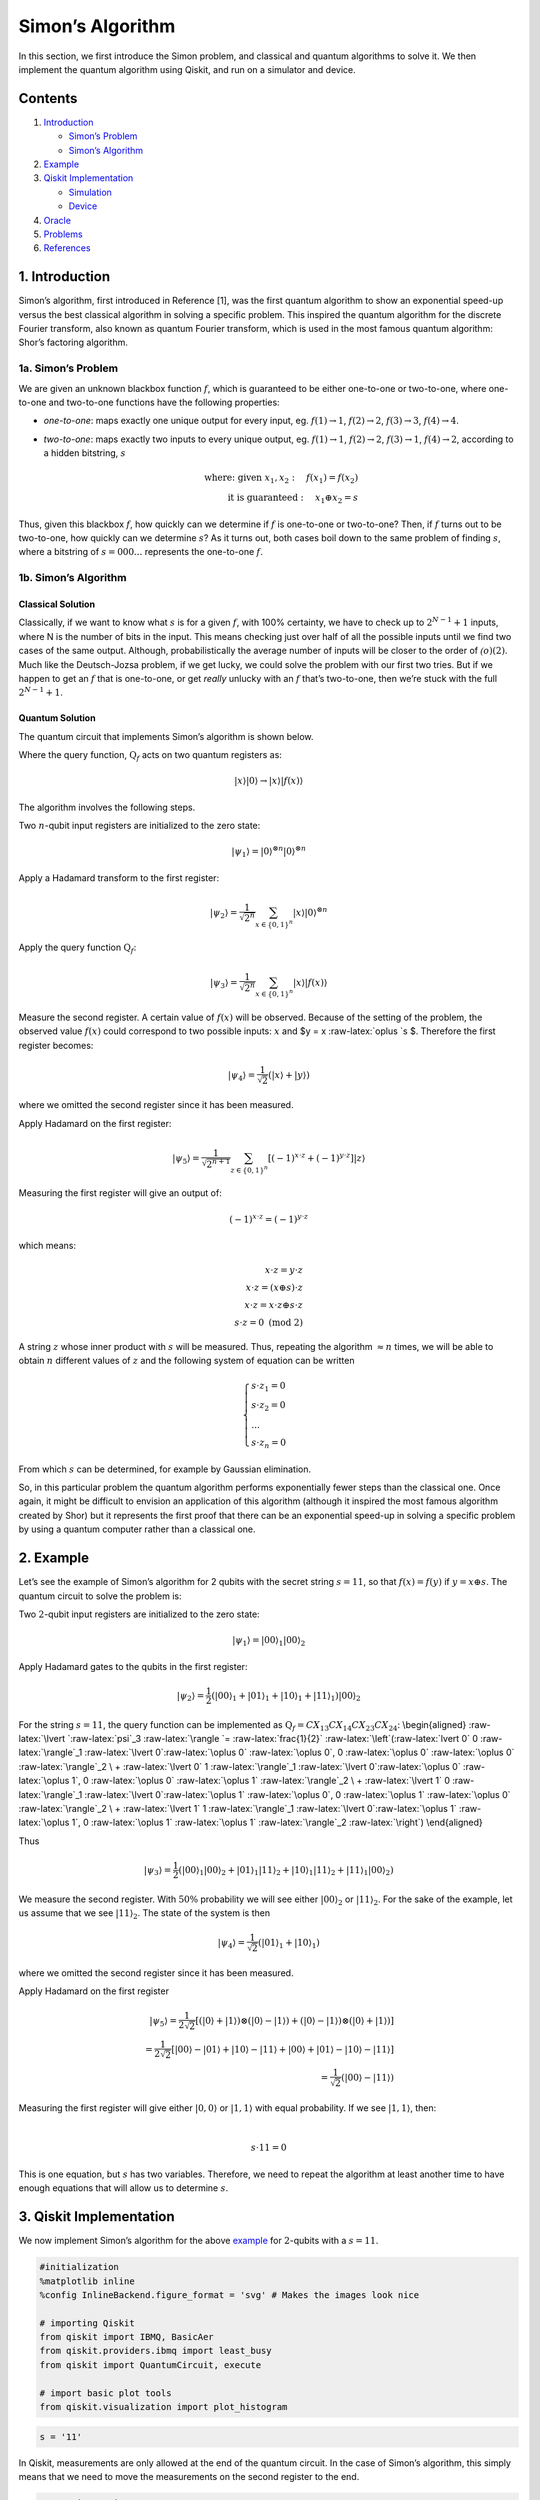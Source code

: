 Simon’s Algorithm
=================

.. raw:: html

   <!-- #region -->

In this section, we first introduce the Simon problem, and classical and
quantum algorithms to solve it. We then implement the quantum algorithm
using Qiskit, and run on a simulator and device.

Contents
--------

1. `Introduction <#introduction>`__

   -  `Simon’s Problem <#problem>`__
   -  `Simon’s Algorithm <#algorithm>`__

2. `Example <#example>`__

3. `Qiskit Implementation <#implementation>`__

   -  `Simulation <#simulation>`__
   -  `Device <#device>`__

4. `Oracle <#oracle>`__

5. `Problems <#problems>`__

6. `References <#references>`__

1. Introduction 
---------------

Simon’s algorithm, first introduced in Reference [1], was the first
quantum algorithm to show an exponential speed-up versus the best
classical algorithm in solving a specific problem. This inspired the
quantum algorithm for the discrete Fourier transform, also known as
quantum Fourier transform, which is used in the most famous quantum
algorithm: Shor’s factoring algorithm.

1a. Simon’s Problem  
~~~~~~~~~~~~~~~~~~~

We are given an unknown blackbox function :math:`f`, which is guaranteed
to be either one-to-one or two-to-one, where one-to-one and two-to-one
functions have the following properties:

-  *one-to-one*: maps exactly one unique output for every input, eg.
   :math:`f(1) \rightarrow 1`, :math:`f(2) \rightarrow 2`,
   :math:`f(3) \rightarrow 3`, :math:`f(4) \rightarrow 4`.
-  *two-to-one*: maps exactly two inputs to every unique output, eg.
   :math:`f(1) \rightarrow 1`, :math:`f(2) \rightarrow 2`,
   :math:`f(3) \rightarrow 1`, :math:`f(4) \rightarrow 2`, according to
   a hidden bitstring, :math:`s`

   .. math::


      \textrm{where:  given }x_1,x_2: \quad f(x_1) = f(x_2) \\
      \textrm{it is guaranteed }: \quad x_1 \oplus x_2 = s

Thus, given this blackbox :math:`f`, how quickly can we determine if
:math:`f` is one-to-one or two-to-one? Then, if :math:`f` turns out to
be two-to-one, how quickly can we determine :math:`s`? As it turns out,
both cases boil down to the same problem of finding :math:`s`, where a
bitstring of :math:`s={000...}` represents the one-to-one :math:`f`.

1b. Simon’s Algorithm  
~~~~~~~~~~~~~~~~~~~~~

Classical Solution
^^^^^^^^^^^^^^^^^^

Classically, if we want to know what :math:`s` is for a given :math:`f`,
with 100% certainty, we have to check up to :math:`2^{N−1}+1` inputs,
where N is the number of bits in the input. This means checking just
over half of all the possible inputs until we find two cases of the same
output. Although, probabilistically the average number of inputs will be
closer to the order of :math:`\mathcal(o)(2)`. Much like the
Deutsch-Jozsa problem, if we get lucky, we could solve the problem with
our first two tries. But if we happen to get an :math:`f` that is
one-to-one, or get *really* unlucky with an :math:`f` that’s two-to-one,
then we’re stuck with the full :math:`2^{N−1}+1`.

Quantum Solution
^^^^^^^^^^^^^^^^

The quantum circuit that implements Simon’s algorithm is shown below.

Where the query function, :math:`\text{Q}_f` acts on two quantum
registers as:

.. math::  \lvert x \rangle \lvert 0 \rangle \rightarrow \lvert x \rangle \lvert f(x) \rangle 

The algorithm involves the following steps.

.. raw:: html

   <ol>

.. raw:: html

   <li>

Two :math:`n`-qubit input registers are initialized to the zero state:

.. math:: \lvert \psi_1 \rangle = \lvert 0 \rangle^{\otimes n} \lvert 0 \rangle^{\otimes n} 

.. raw:: html

   </li>

.. raw:: html

   <li>

Apply a Hadamard transform to the first register:

.. math:: \lvert \psi_2 \rangle = \frac{1}{\sqrt{2^n}} \sum_{x \in \{0,1\}^{n} } \lvert x \rangle\lvert 0 \rangle^{\otimes n}  

.. raw:: html

   </li>

.. raw:: html

   <li>

Apply the query function :math:`\text{Q}_f`:

.. math::  \lvert \psi_3 \rangle = \frac{1}{\sqrt{2^n}} \sum_{x \in \{0,1\}^{n} } \lvert x \rangle \lvert f(x) \rangle  

.. raw:: html

   </li>

.. raw:: html

   <li>

Measure the second register. A certain value of :math:`f(x)` will be
observed. Because of the setting of the problem, the observed value
:math:`f(x)` could correspond to two possible inputs: :math:`x` and $y =
x :raw-latex:`\oplus `s $. Therefore the first register becomes:

.. math:: \lvert \psi_4 \rangle = \frac{1}{\sqrt{2}}  \left( \lvert x \rangle + \lvert y \rangle \right)

where we omitted the second register since it has been measured.

.. raw:: html

   </li>

.. raw:: html

   <li>

Apply Hadamard on the first register:

.. math::  \lvert \psi_5 \rangle = \frac{1}{\sqrt{2^{n+1}}} \sum_{z \in \{0,1\}^{n} } \left[  (-1)^{x \cdot z} + (-1)^{y \cdot z} \right]  \lvert z \rangle  

.. raw:: html

   </li>

.. raw:: html

   <li>

Measuring the first register will give an output of:

.. math::  (-1)^{x \cdot z} = (-1)^{y \cdot z} 

which means:

.. math::

    x \cdot z = y \cdot z \\
        x \cdot z = \left( x \oplus s \right) \cdot z \\
        x \cdot z = x \cdot z \oplus s \cdot z \\
        s \cdot z = 0 \text{ (mod 2)} 

A string :math:`z` whose inner product with :math:`s` will be measured.
Thus, repeating the algorithm :math:`\approx n` times, we will be able
to obtain :math:`n` different values of :math:`z` and the following
system of equation can be written

.. math::  \begin{cases} s \cdot z_1 = 0 \\ s \cdot z_2 = 0 \\ ... \\ s \cdot z_n = 0 \end{cases}

From which :math:`s` can be determined, for example by Gaussian
elimination.

.. raw:: html

   </li>

.. raw:: html

   </ol>

So, in this particular problem the quantum algorithm performs
exponentially fewer steps than the classical one. Once again, it might
be difficult to envision an application of this algorithm (although it
inspired the most famous algorithm created by Shor) but it represents
the first proof that there can be an exponential speed-up in solving a
specific problem by using a quantum computer rather than a classical
one.

.. raw:: html

   <!-- #region -->

2. Example 
----------

Let’s see the example of Simon’s algorithm for 2 qubits with the secret
string :math:`s=11`, so that :math:`f(x) = f(y)` if
:math:`y = x \oplus s`. The quantum circuit to solve the problem is:

.. raw:: html

   <ol>

.. raw:: html

   <li>

Two :math:`2`-qubit input registers are initialized to the zero state:

.. math:: \lvert \psi_1 \rangle = \lvert 0 0 \rangle_1 \lvert 0 0 \rangle_2 

.. raw:: html

   </li>

.. raw:: html

   <li>

Apply Hadamard gates to the qubits in the first register:

.. math:: \lvert \psi_2 \rangle = \frac{1}{2} \left( \lvert 0 0 \rangle_1 + \lvert 0 1 \rangle_1 + \lvert 1 0 \rangle_1 + \lvert 1 1 \rangle_1 \right) \lvert 0 0 \rangle_2 

.. raw:: html

   </li>

.. raw:: html

   <li>

For the string :math:`s=11`, the query function can be implemented as
:math:`\text{Q}_f = CX_{13}CX_{14}CX_{23}CX_{24}`: \\begin{aligned}
:raw-latex:`\lvert `:raw-latex:`\psi`\_3 :raw-latex:`\rangle  `=
:raw-latex:`\frac{1}{2}` :raw-latex:`\left`(:raw-latex:`\lvert 0` 0
:raw-latex:`\rangle`\_1 :raw-latex:`\lvert 0`:raw-latex:`\oplus 0`
:raw-latex:`\oplus 0`, 0 :raw-latex:`\oplus 0` :raw-latex:`\oplus 0`
:raw-latex:`\rangle`\_2 \\ + :raw-latex:`\lvert 0` 1
:raw-latex:`\rangle`\_1 :raw-latex:`\lvert 0`:raw-latex:`\oplus 0`
:raw-latex:`\oplus 1`, 0 :raw-latex:`\oplus 0` :raw-latex:`\oplus 1`
:raw-latex:`\rangle`\_2 \\ + :raw-latex:`\lvert 1` 0
:raw-latex:`\rangle`\_1 :raw-latex:`\lvert 0`:raw-latex:`\oplus 1`
:raw-latex:`\oplus 0`, 0 :raw-latex:`\oplus 1` :raw-latex:`\oplus 0`
:raw-latex:`\rangle`\_2 \\ + :raw-latex:`\lvert 1` 1
:raw-latex:`\rangle`\_1 :raw-latex:`\lvert 0`:raw-latex:`\oplus 1`
:raw-latex:`\oplus 1`, 0 :raw-latex:`\oplus 1` :raw-latex:`\oplus 1`
:raw-latex:`\rangle`\_2 :raw-latex:`\right`) \\end{aligned}

Thus

.. math::  \lvert \psi_3 \rangle = \frac{1}{2} \left( \lvert 0 0 \rangle_1  \lvert 0 0 \rangle_2 + \lvert 0 1 \rangle_1 \lvert 1  1 \rangle_2 + \lvert 1 0 \rangle_1 \lvert  1   1  \rangle_2 + \lvert 1 1 \rangle_1 \lvert 0 0 \rangle_2 \right)  

.. raw:: html

   </li>

.. raw:: html

   <li>

We measure the second register. With :math:`50\%` probability we will
see either :math:`\lvert 0 0 \rangle_2` or :math:`\lvert 1 1 \rangle_2`.
For the sake of the example, let us assume that we see
:math:`\lvert 1 1 \rangle_2`. The state of the system is then

.. math::  \lvert \psi_4 \rangle = \frac{1}{\sqrt{2}}  \left( \lvert  0   1  \rangle_1 + \lvert  1   0  \rangle_1 \right)  

where we omitted the second register since it has been measured.

.. raw:: html

   </li>

.. raw:: html

   <li>

Apply Hadamard on the first register

.. math::

    \lvert \psi_5 \rangle = \frac{1}{2\sqrt{2}} \left[ \left( \lvert 0 \rangle + \lvert 1 \rangle \right) \otimes \left( \lvert 0 \rangle - \lvert 1 \rangle \right) + \left( \lvert 0 \rangle - \lvert 1 \rangle \right) \otimes \left( \lvert 0 \rangle + \lvert 1 \rangle \right)  \right] \\
       =  \frac{1}{2\sqrt{2}} \left[ \lvert 0 0 \rangle - \lvert 0 1 \rangle + \lvert 1 0 \rangle - \lvert 1 1 \rangle   + \lvert 0 0 \rangle + \lvert 0 1 \rangle - \lvert 1 0 \rangle - \lvert 1 1 \rangle \right] \\
       = \frac{1}{\sqrt{2}} \left( \lvert 0 0 \rangle - \lvert 1 1 \rangle \right)

.. raw:: html

   </li>

.. raw:: html

   <li>

| Measuring the first register will give either
  :math:`\lvert 0, 0 \rangle` or :math:`\lvert 1, 1 \rangle` with equal
  probability. If we see :math:`\lvert 1, 1 \rangle`, then:
| 

  .. math::  s \cdot 11 = 0 

This is one equation, but :math:`s` has two variables. Therefore, we
need to repeat the algorithm at least another time to have enough
equations that will allow us to determine :math:`s`.

.. raw:: html

   </li>

.. raw:: html

   </ol>

.. raw:: html

   <!-- #endregion -->

3. Qiskit Implementation 
------------------------

We now implement Simon’s algorithm for the above `example <example>`__
for :math:`2`-qubits with a :math:`s=11`.

.. code:: python

   #initialization
   %matplotlib inline
   %config InlineBackend.figure_format = 'svg' # Makes the images look nice

   # importing Qiskit
   from qiskit import IBMQ, BasicAer
   from qiskit.providers.ibmq import least_busy
   from qiskit import QuantumCircuit, execute

   # import basic plot tools
   from qiskit.visualization import plot_histogram

.. code:: python

   s = '11'

In Qiskit, measurements are only allowed at the end of the quantum
circuit. In the case of Simon’s algorithm, this simply means that we
need to move the measurements on the second register to the end.

.. code:: python

   # Creating registers
   # qubits and classical bits for querying the oracle and finding the hidden period s
   n = 2*len(str(s))
   simonCircuit = QuantumCircuit(n)
   barriers = True

   # Apply Hadamard gates before querying the oracle
   simonCircuit.h(range(len(str(s))))    
       
   # Apply barrier 
   if barriers:
       simonCircuit.barrier()

   # Apply the query function
   ## 2-qubit oracle for s = 11
   simonCircuit.cx(0, len(str(s)) + 0)
   simonCircuit.cx(0, len(str(s)) + 1)
   simonCircuit.cx(1, len(str(s)) + 0)
   simonCircuit.cx(1, len(str(s)) + 1)  

   # Apply barrier 
   if barriers:
       simonCircuit.barrier()

   # Apply Hadamard gates to the input register
   simonCircuit.h(range(len(str(s))))

   # Measure ancilla qubits
   simonCircuit.measure_all()

.. code:: python

   simonCircuit.draw(output='mpl')

3a. Experiment with Simulators 
~~~~~~~~~~~~~~~~~~~~~~~~~~~~~~

We can run the above circuit on the simulator.

.. code:: python

   # use local simulator
   backend = BasicAer.get_backend('qasm_simulator')
   shots = 1024
   results = execute(simonCircuit, backend=backend, shots=shots).result()
   answer = results.get_counts()

   # Categorize measurements by input register values
   answer_plot = {}
   for measresult in answer.keys():
       measresult_input = measresult[len(str(s)):]
       if measresult_input in answer_plot:
           answer_plot[measresult_input] += answer[measresult]
       else:
           answer_plot[measresult_input] = answer[measresult] 

   # Plot the categorized results
   print( answer_plot )
   plot_histogram(answer_plot)

.. code:: python

   # Calculate the dot product of the results
   def sdotz(a, b):
       accum = 0
       for i in range(len(a)):
           accum += int(a[i]) * int(b[i])
       return (accum % 2)

   print('s, z, s.z (mod 2)')
   for z_rev in answer_plot:
       z = z_rev[::-1]
       print( '{}, {}, {}.{}={}'.format(s, z, s,z,sdotz(s,z)) )

Using these results, we can recover the value of :math:`s = 11`.

3b. Experiment with Real Devices 
~~~~~~~~~~~~~~~~~~~~~~~~~~~~~~~~

We can run the circuit on the real device as below.

.. code:: python

   # Load our saved IBMQ accounts and get the least busy backend device with less than or equal to 5 qubits
   IBMQ.load_account()
   provider = IBMQ.get_provider(hub='ibm-q')
   provider.backends()
   backend = least_busy(provider.backends(filters=lambda x: x.configuration().n_qubits >= n and 
                                      not x.configuration().simulator and x.status().operational==True))
   print("least busy backend: ", backend)

.. code:: python

   # Run our circuit on the least busy backend. Monitor the execution of the job in the queue
   from qiskit.tools.monitor import job_monitor

   shots = 1024
   job = execute(simonCircuit, backend=backend, shots=shots)

   job_monitor(job, interval = 2)

.. code:: python

   # Categorize measurements by input register values
   answer_plot = {}
   for measresult in answer.keys():
       measresult_input = measresult[len(str(s)):]
       if measresult_input in answer_plot:
           answer_plot[measresult_input] += answer[measresult]
       else:
           answer_plot[measresult_input] = answer[measresult] 

   # Plot the categorized results
   print( answer_plot )
   plot_histogram(answer_plot)

.. code:: python

   # Calculate the dot product of the most significant results
   print('s, z, s.z (mod 2)')
   for z_rev in answer_plot:
       if answer_plot[z_rev] >= 0.1*shots:
           z = z_rev[::-1]
           print( '{}, {}, {}.{}={}'.format(s, z, s,z,sdotz(s,z)) )

As we can see, the most significant results are those for which
:math:`s.z = 0` (mod 2). Using a classical computer, we can then recover
the value of :math:`s` by solving the linear system of equations. For
this :math:`n=2` case, :math:`s = 11`.

4. Oracle 
---------

The above `example <#example>`__ and
`implementation <#implementation>`__ of Simon’s algorithm are
specifically for :math:`s=11`. To extend the problem to other secret bit
strings, we need to discuss the Simon query function or oracle in more
detail.

The Simon algorithm deals with finding a hidden bitstring
:math:`s \in \{0,1\}^n` from an oracle :math:`f_s` that satisfies
:math:`f_s(x) = f_s(y)` if and only if :math:`y = x \oplus s` for all
:math:`x \in \{0,1\}^n`. Here, the :math:`\oplus` is the bitwise XOR
operation. Thus, if :math:`s = 0\ldots 0`, i.e., the all-zero bitstring,
then :math:`f_s` is a 1-to-1 (or, permutation) function. Otherwise, if
:math:`s \neq 0\ldots 0`, then :math:`f_s` is a 2-to-1 function.

In the algorithm, the oracle receives :math:`|x\rangle|0\rangle` as
input. With regards to a predetermined :math:`s`, the oracle writes its
output to the second register so that it transforms the input to
:math:`|x\rangle|f_s(x)\rangle` such that :math:`f(x) = f(x\oplus s)`
for all :math:`x \in \{0,1\}^n`.

Such a blackbox function can be realized by the following procedures.

-  Copy the content of the first register to the second register.

   .. math::


      |x\rangle|0\rangle \rightarrow |x\rangle|x\rangle

-  **(Creating 1-to-1 or 2-to-1 mapping)** If :math:`s` is not all-zero,
   then there is the least index :math:`j` so that :math:`s_j = 1`. If
   :math:`x_j = 0`, then XOR the second register with :math:`s`.
   Otherwise, do not change the second register.

   .. math::


      |x\rangle|x\rangle \rightarrow |x\rangle|x \oplus s\rangle~\mbox{if}~x_j = 0~\mbox{for the least index j}

-  **(Creating random permutation)** Randomly permute and flip the
   qubits of the second register.

   .. math::


      |x\rangle|y\rangle \rightarrow |x\rangle|f_s(y)\rangle

5. Problems 
-----------

1. Implement a general Simon oracle.
2. Test your general Simon oracle with the secret bitstring
   :math:`s=1001`, on a simulator and device. Are the results what you
   expect? Explain.

6. References 
-------------

1. Daniel R. Simon (1997) “On the Power of Quantum Computation” SIAM
   Journal on Computing, 26(5), 1474–1483,
   `doi:10.1137/S0097539796298637 <https://doi.org/10.1137/S0097539796298637>`__

.. code:: python

   import qiskit
   qiskit.__qiskit_version__
